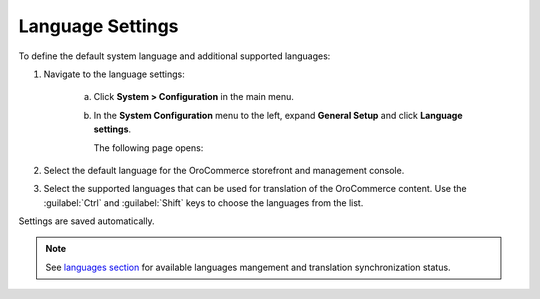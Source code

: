 Language Settings
-----------------

.. begin

To define the default system language and additional supported languages:

1. Navigate to the language settings:

     a) Click **System > Configuration** in the main menu.
     #) In the **System Configuration** menu to the left, expand **General Setup** and click **Language settings**.

        The following page opens:

        .. image:: /user_guide/img/system/configuration/configuration/language_settings.png
           :class: with-border

#. Select the default language for the OroCommerce storefront and management console.

   .. image:: /user_guide/img/system/configuration/configuration/language_settings_use_def.png

#. Select the supported languages that can be used for translation of the OroCommerce content. Use the :guilabel:`Ctrl` and :guilabel:`Shift` keys to choose the languages from the list.

   .. image:: /user_guide/img/system/configuration/configuration/language_settings_supported.png

Settings are saved automatically.

.. note:: See `languages section <languages>`_ for available languages mangement and translation synchronization status.
